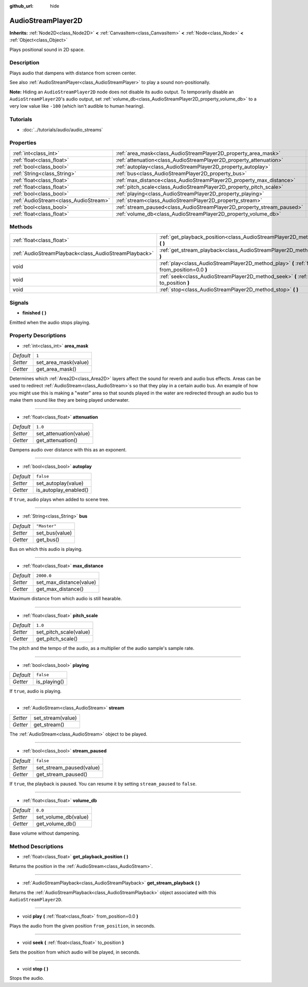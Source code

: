 :github_url: hide

.. Generated automatically by doc/tools/make_rst.py in Godot's source tree.
.. DO NOT EDIT THIS FILE, but the AudioStreamPlayer2D.xml source instead.
.. The source is found in doc/classes or modules/<name>/doc_classes.

.. _class_AudioStreamPlayer2D:

AudioStreamPlayer2D
===================

**Inherits:** :ref:`Node2D<class_Node2D>` **<** :ref:`CanvasItem<class_CanvasItem>` **<** :ref:`Node<class_Node>` **<** :ref:`Object<class_Object>`

Plays positional sound in 2D space.

Description
-----------

Plays audio that dampens with distance from screen center.

See also :ref:`AudioStreamPlayer<class_AudioStreamPlayer>` to play a sound non-positionally.

\ **Note:** Hiding an ``AudioStreamPlayer2D`` node does not disable its audio output. To temporarily disable an ``AudioStreamPlayer2D``'s audio output, set :ref:`volume_db<class_AudioStreamPlayer2D_property_volume_db>` to a very low value like ``-100`` (which isn't audible to human hearing).

Tutorials
---------

- :doc:`../tutorials/audio/audio_streams`

Properties
----------

+---------------------------------------+------------------------------------------------------------------------+--------------+
| :ref:`int<class_int>`                 | :ref:`area_mask<class_AudioStreamPlayer2D_property_area_mask>`         | ``1``        |
+---------------------------------------+------------------------------------------------------------------------+--------------+
| :ref:`float<class_float>`             | :ref:`attenuation<class_AudioStreamPlayer2D_property_attenuation>`     | ``1.0``      |
+---------------------------------------+------------------------------------------------------------------------+--------------+
| :ref:`bool<class_bool>`               | :ref:`autoplay<class_AudioStreamPlayer2D_property_autoplay>`           | ``false``    |
+---------------------------------------+------------------------------------------------------------------------+--------------+
| :ref:`String<class_String>`           | :ref:`bus<class_AudioStreamPlayer2D_property_bus>`                     | ``"Master"`` |
+---------------------------------------+------------------------------------------------------------------------+--------------+
| :ref:`float<class_float>`             | :ref:`max_distance<class_AudioStreamPlayer2D_property_max_distance>`   | ``2000.0``   |
+---------------------------------------+------------------------------------------------------------------------+--------------+
| :ref:`float<class_float>`             | :ref:`pitch_scale<class_AudioStreamPlayer2D_property_pitch_scale>`     | ``1.0``      |
+---------------------------------------+------------------------------------------------------------------------+--------------+
| :ref:`bool<class_bool>`               | :ref:`playing<class_AudioStreamPlayer2D_property_playing>`             | ``false``    |
+---------------------------------------+------------------------------------------------------------------------+--------------+
| :ref:`AudioStream<class_AudioStream>` | :ref:`stream<class_AudioStreamPlayer2D_property_stream>`               |              |
+---------------------------------------+------------------------------------------------------------------------+--------------+
| :ref:`bool<class_bool>`               | :ref:`stream_paused<class_AudioStreamPlayer2D_property_stream_paused>` | ``false``    |
+---------------------------------------+------------------------------------------------------------------------+--------------+
| :ref:`float<class_float>`             | :ref:`volume_db<class_AudioStreamPlayer2D_property_volume_db>`         | ``0.0``      |
+---------------------------------------+------------------------------------------------------------------------+--------------+

Methods
-------

+-------------------------------------------------------+------------------------------------------------------------------------------------------------------------+
| :ref:`float<class_float>`                             | :ref:`get_playback_position<class_AudioStreamPlayer2D_method_get_playback_position>` **(** **)**           |
+-------------------------------------------------------+------------------------------------------------------------------------------------------------------------+
| :ref:`AudioStreamPlayback<class_AudioStreamPlayback>` | :ref:`get_stream_playback<class_AudioStreamPlayer2D_method_get_stream_playback>` **(** **)**               |
+-------------------------------------------------------+------------------------------------------------------------------------------------------------------------+
| void                                                  | :ref:`play<class_AudioStreamPlayer2D_method_play>` **(** :ref:`float<class_float>` from_position=0.0 **)** |
+-------------------------------------------------------+------------------------------------------------------------------------------------------------------------+
| void                                                  | :ref:`seek<class_AudioStreamPlayer2D_method_seek>` **(** :ref:`float<class_float>` to_position **)**       |
+-------------------------------------------------------+------------------------------------------------------------------------------------------------------------+
| void                                                  | :ref:`stop<class_AudioStreamPlayer2D_method_stop>` **(** **)**                                             |
+-------------------------------------------------------+------------------------------------------------------------------------------------------------------------+

Signals
-------

.. _class_AudioStreamPlayer2D_signal_finished:

- **finished** **(** **)**

Emitted when the audio stops playing.

Property Descriptions
---------------------

.. _class_AudioStreamPlayer2D_property_area_mask:

- :ref:`int<class_int>` **area_mask**

+-----------+----------------------+
| *Default* | ``1``                |
+-----------+----------------------+
| *Setter*  | set_area_mask(value) |
+-----------+----------------------+
| *Getter*  | get_area_mask()      |
+-----------+----------------------+

Determines which :ref:`Area2D<class_Area2D>` layers affect the sound for reverb and audio bus effects. Areas can be used to redirect :ref:`AudioStream<class_AudioStream>`\ s so that they play in a certain audio bus. An example of how you might use this is making a "water" area so that sounds played in the water are redirected through an audio bus to make them sound like they are being played underwater.

----

.. _class_AudioStreamPlayer2D_property_attenuation:

- :ref:`float<class_float>` **attenuation**

+-----------+------------------------+
| *Default* | ``1.0``                |
+-----------+------------------------+
| *Setter*  | set_attenuation(value) |
+-----------+------------------------+
| *Getter*  | get_attenuation()      |
+-----------+------------------------+

Dampens audio over distance with this as an exponent.

----

.. _class_AudioStreamPlayer2D_property_autoplay:

- :ref:`bool<class_bool>` **autoplay**

+-----------+-----------------------+
| *Default* | ``false``             |
+-----------+-----------------------+
| *Setter*  | set_autoplay(value)   |
+-----------+-----------------------+
| *Getter*  | is_autoplay_enabled() |
+-----------+-----------------------+

If ``true``, audio plays when added to scene tree.

----

.. _class_AudioStreamPlayer2D_property_bus:

- :ref:`String<class_String>` **bus**

+-----------+----------------+
| *Default* | ``"Master"``   |
+-----------+----------------+
| *Setter*  | set_bus(value) |
+-----------+----------------+
| *Getter*  | get_bus()      |
+-----------+----------------+

Bus on which this audio is playing.

----

.. _class_AudioStreamPlayer2D_property_max_distance:

- :ref:`float<class_float>` **max_distance**

+-----------+-------------------------+
| *Default* | ``2000.0``              |
+-----------+-------------------------+
| *Setter*  | set_max_distance(value) |
+-----------+-------------------------+
| *Getter*  | get_max_distance()      |
+-----------+-------------------------+

Maximum distance from which audio is still hearable.

----

.. _class_AudioStreamPlayer2D_property_pitch_scale:

- :ref:`float<class_float>` **pitch_scale**

+-----------+------------------------+
| *Default* | ``1.0``                |
+-----------+------------------------+
| *Setter*  | set_pitch_scale(value) |
+-----------+------------------------+
| *Getter*  | get_pitch_scale()      |
+-----------+------------------------+

The pitch and the tempo of the audio, as a multiplier of the audio sample's sample rate.

----

.. _class_AudioStreamPlayer2D_property_playing:

- :ref:`bool<class_bool>` **playing**

+-----------+--------------+
| *Default* | ``false``    |
+-----------+--------------+
| *Getter*  | is_playing() |
+-----------+--------------+

If ``true``, audio is playing.

----

.. _class_AudioStreamPlayer2D_property_stream:

- :ref:`AudioStream<class_AudioStream>` **stream**

+----------+-------------------+
| *Setter* | set_stream(value) |
+----------+-------------------+
| *Getter* | get_stream()      |
+----------+-------------------+

The :ref:`AudioStream<class_AudioStream>` object to be played.

----

.. _class_AudioStreamPlayer2D_property_stream_paused:

- :ref:`bool<class_bool>` **stream_paused**

+-----------+--------------------------+
| *Default* | ``false``                |
+-----------+--------------------------+
| *Setter*  | set_stream_paused(value) |
+-----------+--------------------------+
| *Getter*  | get_stream_paused()      |
+-----------+--------------------------+

If ``true``, the playback is paused. You can resume it by setting ``stream_paused`` to ``false``.

----

.. _class_AudioStreamPlayer2D_property_volume_db:

- :ref:`float<class_float>` **volume_db**

+-----------+----------------------+
| *Default* | ``0.0``              |
+-----------+----------------------+
| *Setter*  | set_volume_db(value) |
+-----------+----------------------+
| *Getter*  | get_volume_db()      |
+-----------+----------------------+

Base volume without dampening.

Method Descriptions
-------------------

.. _class_AudioStreamPlayer2D_method_get_playback_position:

- :ref:`float<class_float>` **get_playback_position** **(** **)**

Returns the position in the :ref:`AudioStream<class_AudioStream>`.

----

.. _class_AudioStreamPlayer2D_method_get_stream_playback:

- :ref:`AudioStreamPlayback<class_AudioStreamPlayback>` **get_stream_playback** **(** **)**

Returns the :ref:`AudioStreamPlayback<class_AudioStreamPlayback>` object associated with this ``AudioStreamPlayer2D``.

----

.. _class_AudioStreamPlayer2D_method_play:

- void **play** **(** :ref:`float<class_float>` from_position=0.0 **)**

Plays the audio from the given position ``from_position``, in seconds.

----

.. _class_AudioStreamPlayer2D_method_seek:

- void **seek** **(** :ref:`float<class_float>` to_position **)**

Sets the position from which audio will be played, in seconds.

----

.. _class_AudioStreamPlayer2D_method_stop:

- void **stop** **(** **)**

Stops the audio.

.. |virtual| replace:: :abbr:`virtual (This method should typically be overridden by the user to have any effect.)`
.. |const| replace:: :abbr:`const (This method has no side effects. It doesn't modify any of the instance's member variables.)`
.. |vararg| replace:: :abbr:`vararg (This method accepts any number of arguments after the ones described here.)`
